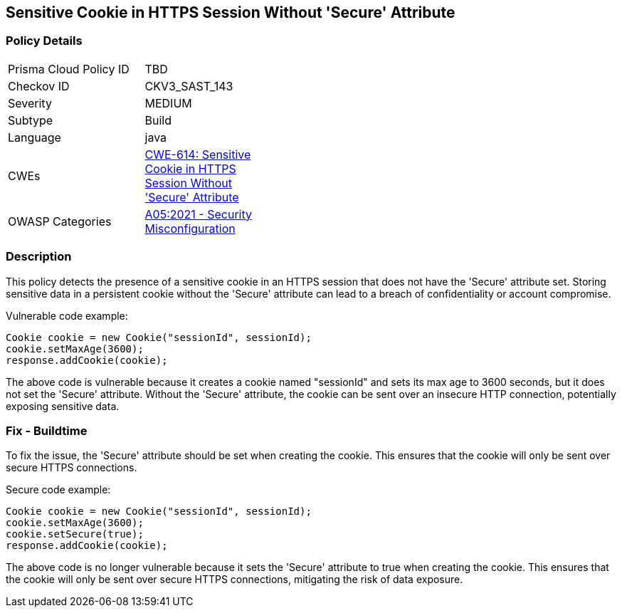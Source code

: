 
== Sensitive Cookie in HTTPS Session Without 'Secure' Attribute

=== Policy Details

[width=45%]
[cols="1,1"]
|=== 
|Prisma Cloud Policy ID 
| TBD

|Checkov ID 
|CKV3_SAST_143

|Severity
|MEDIUM

|Subtype
|Build

|Language
|java

|CWEs
|https://cwe.mitre.org/data/definitions/614.html[CWE-614: Sensitive Cookie in HTTPS Session Without 'Secure' Attribute]

|OWASP Categories
|https://owasp.org/Top10/A05_2021-Security_Misconfiguration/[A05:2021 - Security Misconfiguration]

|=== 

=== Description

This policy detects the presence of a sensitive cookie in an HTTPS session that does not have the 'Secure' attribute set. Storing sensitive data in a persistent cookie without the 'Secure' attribute can lead to a breach of confidentiality or account compromise.

Vulnerable code example:

[source,java]
----
Cookie cookie = new Cookie("sessionId", sessionId);
cookie.setMaxAge(3600);
response.addCookie(cookie);
----

The above code is vulnerable because it creates a cookie named "sessionId" and sets its max age to 3600 seconds, but it does not set the 'Secure' attribute. Without the 'Secure' attribute, the cookie can be sent over an insecure HTTP connection, potentially exposing sensitive data.

=== Fix - Buildtime

To fix the issue, the 'Secure' attribute should be set when creating the cookie. This ensures that the cookie will only be sent over secure HTTPS connections.

Secure code example:

[source,java]
----
Cookie cookie = new Cookie("sessionId", sessionId);
cookie.setMaxAge(3600);
cookie.setSecure(true);
response.addCookie(cookie);
----

The above code is no longer vulnerable because it sets the 'Secure' attribute to true when creating the cookie. This ensures that the cookie will only be sent over secure HTTPS connections, mitigating the risk of data exposure.
    